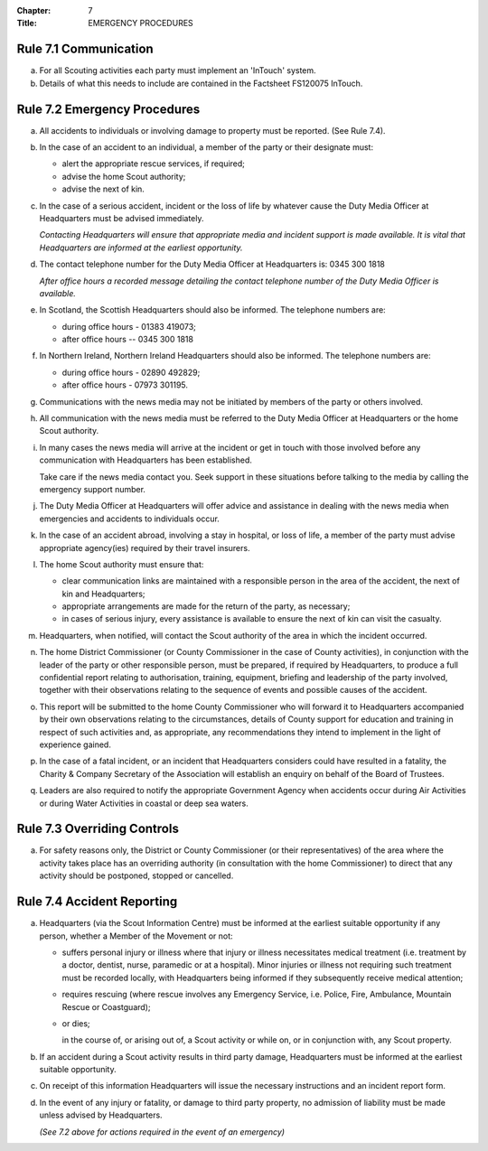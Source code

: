 :Chapter: 7
:Title: EMERGENCY PROCEDURES

Rule 7.1 Communication
----------------------
a. For all Scouting activities each party must implement an 'InTouch' system.

b. Details of what this needs to include are contained in the Factsheet FS120075 InTouch.

Rule 7.2 Emergency Procedures
-----------------------------
a. All accidents to individuals or involving damage to property must be reported. (See Rule 7.4).

b. In the case of an accident to an individual, a member of the party or their designate must:

   *  alert the appropriate rescue services, if required;
   *  advise the home Scout authority;
   *  advise the next of kin.

c. In the case of a serious accident, incident or the loss of life by whatever cause the Duty Media Officer at Headquarters must be advised immediately.

   *Contacting Headquarters will ensure that appropriate media and incident support is made available. It is vital that Headquarters are informed at the earliest opportunity.*

d. The contact telephone number for the Duty Media Officer at Headquarters is: 0345 300 1818

   *After office hours a recorded message detailing the contact telephone number of the Duty Media Officer is available.*

e. In Scotland, the Scottish Headquarters should also be informed. The telephone numbers are:

   *  during office hours - 01383 419073;
   *  after office hours -- 0345 300 1818

f. In Northern Ireland, Northern Ireland Headquarters should also be informed. The telephone numbers are:

   *  during office hours - 02890 492829;
   *  after office hours - 07973 301195.

g. Communications with the news media may not be initiated by members of the party or others involved.

h. All communication with the news media must be referred to the Duty Media Officer at Headquarters or the home Scout authority.

i. In many cases the news media will arrive at the incident or get in touch with those involved before any communication with Headquarters has been established.

   Take care if the news media contact you. Seek support in these situations before talking to the media by calling the emergency support number.

j. The Duty Media Officer at Headquarters will offer advice and assistance in dealing with the news media when emergencies and accidents to individuals occur.

k. In the case of an accident abroad, involving a stay in hospital, or loss of life, a member of the party must advise appropriate agency(ies) required by their travel insurers.

l. The home Scout authority must ensure that:

   *  clear communication links are maintained with a responsible person in the area of the accident, the next of kin and Headquarters;
   *  appropriate arrangements are made for the return of the party, as necessary;
   *  in cases of serious injury, every assistance is available to ensure the next of kin can visit the casualty.

m. Headquarters, when notified, will contact the Scout authority of the area in which the incident occurred.

n. The home District Commissioner (or County Commissioner in the case of County activities), in conjunction with the leader of the party or other responsible person, must be prepared, if required by Headquarters, to produce a full confidential report relating to authorisation, training, equipment, briefing and leadership of the party involved, together with their observations relating to the sequence of events and possible causes of the accident.

o. This report will be submitted to the home County Commissioner who will forward it to Headquarters accompanied by their own observations relating to the circumstances, details of County support for education and training in respect of such activities and, as appropriate, any recommendations they intend to implement in the light of experience gained.

p. In the case of a fatal incident, or an incident that Headquarters considers could have resulted in a fatality, the Charity & Company Secretary of the Association will establish an enquiry on behalf of the Board of Trustees.

q. Leaders are also required to notify the appropriate Government Agency when accidents occur during Air Activities or during Water Activities in coastal or deep sea waters.

Rule 7.3 Overriding Controls
----------------------------
a. For safety reasons only, the District or County Commissioner (or their representatives) of the area where the activity takes place has an overriding authority (in consultation with the home Commissioner) to direct that any activity should be postponed, stopped or cancelled.

Rule 7.4 Accident Reporting
---------------------------
a. Headquarters (via the Scout Information Centre) must be informed at the earliest suitable opportunity if any person, whether a Member of the Movement or not:

   *  suffers personal injury or illness where that injury or illness necessitates medical treatment (i.e. treatment by a doctor, dentist, nurse, paramedic or at a hospital). Minor injuries or illness not requiring such treatment must be recorded locally, with Headquarters being informed if they subsequently receive medical attention;

   *  requires rescuing (where rescue involves any Emergency Service, i.e. Police, Fire, Ambulance, Mountain Rescue or Coastguard);

   *  or dies;

      in the course of, or arising out of, a Scout activity or while on, or in conjunction with, any Scout property.

b. If an accident during a Scout activity results in third party damage, Headquarters must be informed at the earliest suitable opportunity.

c. On receipt of this information Headquarters will issue the necessary instructions and an incident report form.

d. In the event of any injury or fatality, or damage to third party property, no admission of liability must be made unless advised by Headquarters.

   *(See 7.2 above for actions required in the event of an emergency)*